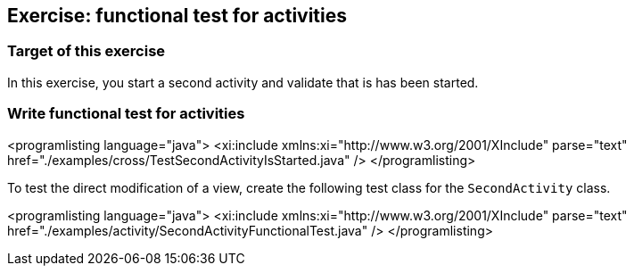 [[tutorial_functionaltestactivity]]
== Exercise: functional test for activities

=== Target of this exercise
		
In this exercise, you start a second activity and validate that is has been started.
		
=== Write functional test for activities

<programlisting language="java">
	<xi:include xmlns:xi="http://www.w3.org/2001/XInclude" parse="text"
		href="./examples/cross/TestSecondActivityIsStarted.java" />
</programlisting>
		
		
To test the direct modification of a view, create the following test class for the `SecondActivity` class.
		
<programlisting language="java">
	<xi:include xmlns:xi="http://www.w3.org/2001/XInclude" parse="text"
		href="./examples/activity/SecondActivityFunctionalTest.java" />
</programlisting>
		
